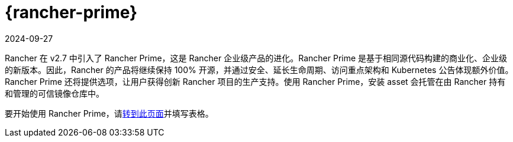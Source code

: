 = {rancher-prime}
:page-languages: [en, zh]
:revdate: 2024-09-27
:page-revdate: {revdate}

Rancher 在 v2.7 中引入了 Rancher Prime，这是 Rancher 企业级产品的进化。Rancher Prime 是基于相同源代码构建的商业化、企业级的新版本。因此，Rancher 的产品将继续保持 100% 开源，并通过安全、延长生命周期、访问重点架构和 Kubernetes 公告体现额外价值。Rancher Prime 还将提供选项，让用户获得创新 Rancher 项目的生产支持。使用 Rancher Prime，安装 asset 会托管在由 Rancher 持有和管理的可信镜像仓库中。

要开始使用 Rancher Prime，请link:https://www.rancher.com/quick-start[转到此页面]并填写表格。
